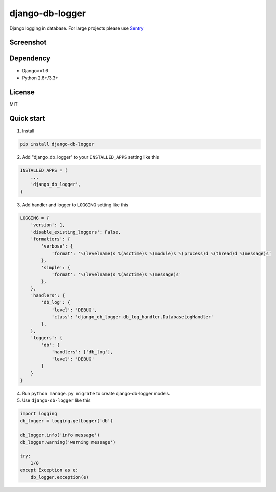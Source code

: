 ================
django-db-logger
================

.. image:: https://travis-ci.org/CiCiUi/django-db-logger.svg?branch=master
    :target: https://travis-ci.org/CiCiUi/django-db-logger

Django logging in database.
For large projects please use `Sentry <https://github.com/getsentry/sentry>`_

Screenshot
----------
.. image:: https://ciciui.github.io/django-db-logger/static/img/django-db-logger.png
    :target: https://travis-ci.org/CiCiUi/django-db-logger

Dependency
----------
* Django>=1.6
* Python 2.6+/3.3+

License
-------
MIT

Quick start
-----------

1. Install

.. code-block:: bash

    pip install django-db-logger

2. Add "django_db_logger" to your ``INSTALLED_APPS`` setting like this

.. code-block:: python

    INSTALLED_APPS = (
        ...
        'django_db_logger',
    )

3. Add handler and logger to ``LOGGING`` setting like this

.. code-block:: python

    LOGGING = {
        'version': 1,
        'disable_existing_loggers': False,
        'formatters': {
            'verbose': {
                'format': '%(levelname)s %(asctime)s %(module)s %(process)d %(thread)d %(message)s'
            },
            'simple': {
                'format': '%(levelname)s %(asctime)s %(message)s'
            },
        },
        'handlers': {
            'db_log': {
                'level': 'DEBUG',
                'class': 'django_db_logger.db_log_handler.DatabaseLogHandler'
            },
        },
        'loggers': {
            'db': {
                'handlers': ['db_log'],
                'level': 'DEBUG'
            }
        }
    }

4. Run ``python manage.py migrate`` to create django-db-logger models.
5. Use ``django-db-logger`` like this

.. code-block:: python

    import logging
    db_logger = logging.getLogger('db')

    db_logger.info('info message')
    db_logger.warning('warning message')

    try:
        1/0
    except Exception as e:
        db_logger.exception(e)

